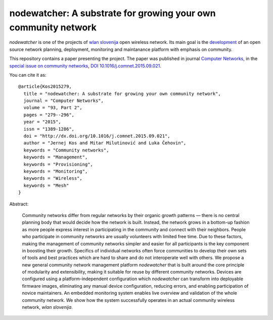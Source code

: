 nodewatcher: A substrate for growing your own community network
===============================================================

*nodewatcher* is one of the projects of `wlan slovenija`_ open wireless
network. Its main goal is the `development`_ of an open source network planning,
deployment, monitoring and maintanance platform with emphasis on community.

.. _wlan slovenija: https://wlan-si.net
.. _development: https://dev.wlan-si.net/wiki/Nodewatcher

This repository contains a paper presenting the project. The paper was published in
journal `Computer Networks`_, in the `special issue on community networks`_,
`DOI 10.1016/j.comnet.2015.09.021`_.

.. _Computer Networks: http://www.journals.elsevier.com/computer-networks
.. _special issue on community networks: http://www.sciencedirect.com/science/journal/13891286/93/supp/P2
.. _DOI 10.1016/j.comnet.2015.09.021: http://dx.doi.org/10.1016/j.comnet.2015.09.021

You can cite it as::

    @article{Kos2015279,
      title = "nodewatcher: A substrate for growing your own community network",
      journal = "Computer Networks",
      volume = "93, Part 2",
      pages = "279--296",
      year = "2015",
      issn = "1389-1286",
      doi = "http://dx.doi.org/10.1016/j.comnet.2015.09.021",
      author = "Jernej Kos and Mitar Milutinović and Luka Čehovin",
      keywords = "Community networks",
      keywords = "Management",
      keywords = "Provisioning",
      keywords = "Monitoring",
      keywords = "Wireless",
      keywords = "Mesh"
    }

Abstract:

    Community networks differ from regular networks by their organic growth patterns — there is no central planning
    body that would decide how the network is built. Instead, the network grows in a bottom-up fashion as more people
    express interest in participating in the community and connect with their neighbors. People who participate in
    community networks are usually volunteers with limited free time. Due to these factors, making the management of
    community networks simpler and easier for all participants is the key component in boosting their growth.
    Specifics of individual networks often force communities to develop their own sets of tools and best practices
    which are hard to share and do not interoperate well with others. We propose a new general community network
    management platform *nodewatcher* that is built around the core principle of modularity and extensibility, making
    it suitable for reuse by different community networks. Devices are configured using a platform-independent
    configuration which *nodewatcher* can transform into deployable firmware images, eliminating any manual device
    configuration, reducing errors, and enabling participation of novice maintainers. An embedded monitoring system
    enables live overview and validation of the whole community network. We show how the system successfully operates
    in an actual community wireless network, *wlan slovenija*.
